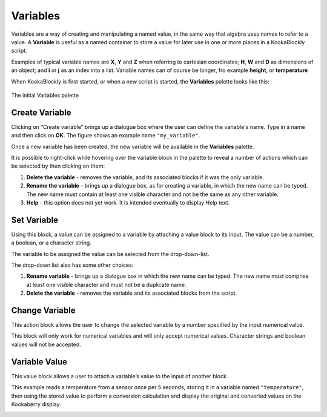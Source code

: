 ---------
Variables
---------

Variables are a way of creating and manipulating a named value, in the same way that 
algebra uses names to refer to a value.  
A **Variable** is useful as a named container to store a value for later use in one or more places in a KookaBlockly script.

Examples of typical variable names are **X**, **Y** and **Z** when referring to cartesian coordinates; **H**, **W** and **D** as dimensions of an object; 
and **i** or **j** as an index into a list.  Variable names can of course be longer, fro example **height**, or **temperature**

When KookaBlockly is first started, or when a new script is started, the **Variables** palette looks like this:


.. figure:: images/variables-create.png
   :width: 300
   :align: center
   
   The initial  Variables palette




Create Variable
---------------

Clicking on “Create variable”  brings up a dialogue box where the user can define the variable's name.  
Type in a name and then click on **OK**.  The figure shows an example name ``"my_variable"``.


.. image:: images/variables-create-dialog.png
   :height: 200
   :align: center



Once a new variable has been created, the new variable will be available in the **Variables** palette.


.. image:: images/variables-create-post.png
   :height: 300
   :align: center

It is possible to right-click while hovering over the variable block in the palette to reveal a number of actions 
which can be selected by then clicking on them:

1. **Delete the variable** - removes the variable, and its associated blocks if it was the only variable.
2. **Rename the variable** - brings up a dialogue box, as for creating a variable, in which the new name can be typed.  
   The new name must contain at least one visible character and not be the same as any other variable.
3. **Help** - this option does not yet work. It is intended eventually to display Help text.

.. image:: images/variables-right-click.png
   :height: 300
   :align: center


Set Variable
------------

Using this block, a value can be assigned to a variable by attaching a value block to its input.  
The value can be a number, a boolean, or a character string.

The variable to be assigned the value can be selected from the drop-down-list.

.. image:: images/variables-set.png
   :height: 80
   :align: center

The drop-down list also has some other choices:

1. **Rename variable** - brings up a dialogue box in which the new name can be typed.  
   The new name must comprise at least one visible character and must not be a duplicate name.
2. **Delete the variable** - removes the variable and its associated blocks from the script.

.. image:: images/variables-set-dropdown.png
   :height: 120
   :align: center



Change Variable
---------------

This action block allows the user to change the selected variable by a number specified by the input numerical value.

This block will only work for numerical variables and will only accept numerical values.  
Character strings and boolean values will not be accepted.

.. image:: images/variables-change.png
   :height: 80
   :align: center



Variable Value
--------------

This value block allows a user to attach a variable’s value to the input of another block.


.. image:: images/variables-value.png
   :height: 80
   :align: center

This example reads a temperature from a sensor once per 5 seconds, storing it in a variable named ``"temperature"``, then using the stored value to perform a conversion calculation 
and display the original and converted values on the Kookaberry display:


.. image:: images/variables-example.png
   :height: 400
   :align: center

